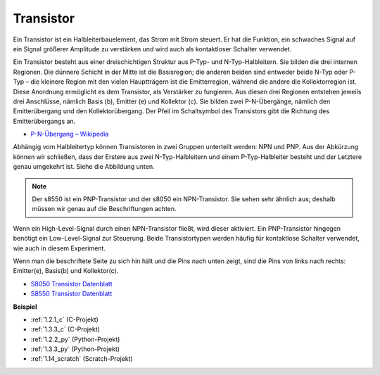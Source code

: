 .. _transistor:

Transistor
==============

.. image:: img/npn_pnp.png
    :width: 300

Ein Transistor ist ein Halbleiterbauelement, das Strom mit Strom steuert. Er hat die Funktion, ein schwaches Signal auf ein Signal größerer Amplitude zu verstärken und wird auch als kontaktloser Schalter verwendet.

Ein Transistor besteht aus einer dreischichtigen Struktur aus P-Typ- und N-Typ-Halbleitern. Sie bilden die drei internen Regionen. Die dünnere Schicht in der Mitte ist die Basisregion; die anderen beiden sind entweder beide N-Typ oder P-Typ – die kleinere Region mit den vielen Hauptträgern ist die Emitterregion, während die andere die Kollektorregion ist. Diese Anordnung ermöglicht es dem Transistor, als Verstärker zu fungieren. 
Aus diesen drei Regionen entstehen jeweils drei Anschlüsse, nämlich Basis (b), Emitter (e) und Kollektor (c). Sie bilden zwei P-N-Übergänge, nämlich den Emitterübergang und den Kollektorübergang. Der Pfeil im Schaltsymbol des Transistors gibt die Richtung des Emitterübergangs an.

* `P-N-Übergang – Wikipedia <https://en.wikipedia.org/wiki/P-n_junction>`_

Abhängig vom Halbleitertyp können Transistoren in zwei Gruppen unterteilt werden: NPN und PNP. Aus der Abkürzung können wir schließen, dass der Erstere aus zwei N-Typ-Halbleitern und einem P-Typ-Halbleiter besteht und der Letztere genau umgekehrt ist. Siehe die Abbildung unten.

.. note::
    Der s8550 ist ein PNP-Transistor und der s8050 ein NPN-Transistor. Sie sehen sehr ähnlich aus; deshalb müssen wir genau auf die Beschriftungen achten.

.. image:: img/transistor_symbol.png
    :width: 600

Wenn ein High-Level-Signal durch einen NPN-Transistor fließt, wird dieser aktiviert. Ein PNP-Transistor hingegen benötigt ein Low-Level-Signal zur Steuerung. Beide Transistortypen werden häufig für kontaktlose Schalter verwendet, wie auch in diesem Experiment.

Wenn man die beschriftete Seite zu sich hin hält und die Pins nach unten zeigt, sind die Pins von links nach rechts: Emitter(e), Basis(b) und Kollektor(c).

.. image:: img/ebc.png
    :width: 150

* `S8050 Transistor Datenblatt <https://datasheet4u.com/datasheet-pdf/WeitronTechnology/S8050/pdf.php?id=576670>`_
* `S8550 Transistor Datenblatt <https://www.mouser.com/datasheet/2/149/SS8550-118608.pdf>`_

**Beispiel**

* :ref:`1.2.1_c` (C-Projekt)
* :ref:`1.3.3_c` (C-Projekt)
* :ref:`1.2.2_py` (Python-Projekt)
* :ref:`1.3.3_py` (Python-Projekt)
* :ref:`1.14_scratch` (Scratch-Projekt)

